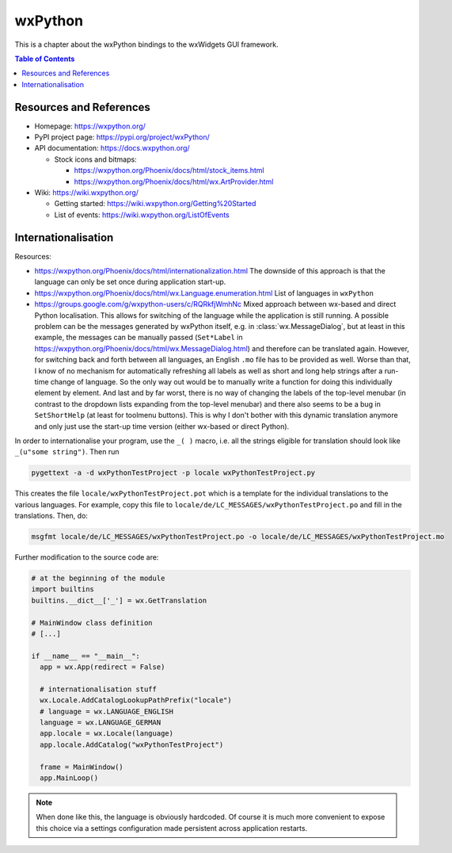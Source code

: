 wxPython
========

This is a chapter about the wxPython bindings to the wxWidgets GUI framework.

.. contents:: Table of Contents


Resources and References
------------------------

- Homepage: https://wxpython.org/
- PyPI project page: https://pypi.org/project/wxPython/
- API documentation: https://docs.wxpython.org/

  - Stock icons and bitmaps:
  
    - https://wxpython.org/Phoenix/docs/html/stock_items.html
    - https://wxpython.org/Phoenix/docs/html/wx.ArtProvider.html

- Wiki: https://wiki.wxpython.org/

  - Getting started: https://wiki.wxpython.org/Getting%20Started
  - List of events: https://wiki.wxpython.org/ListOfEvents



Internationalisation
--------------------

Resources:

- https://wxpython.org/Phoenix/docs/html/internationalization.html
  The downside of this approach is that the language can only be set once during application start-up.
- https://wxpython.org/Phoenix/docs/html/wx.Language.enumeration.html
  List of languages in ``wxPython``
- https://groups.google.com/g/wxpython-users/c/RQRkfjWmhNc
  Mixed approach between wx-based and direct Python localisation. This allows for switching of the language while the application is still running. A possible problem can be the messages generated by wxPython itself, e.g. in :class:`wx.MessageDialog`, but at least in this example, the messages can be manually passed (``Set*Label`` in https://wxpython.org/Phoenix/docs/html/wx.MessageDialog.html) and therefore can be translated again. However, for switching back and forth between all languages, an English ``.mo`` file has to be provided as well. Worse than that, I know of no mechanism for automatically refreshing all labels as well as short and long help strings after a run-time change of language. So the only way out would be to manually write a function for doing this individually element by element. And last and by far worst, there is no way of changing the labels of the top-level menubar (in contrast to the dropdown lists expanding from the top-level menubar) and there also seems to be a bug in ``SetShortHelp`` (at least for toolmenu buttons). This is why I don't bother with this dynamic translation anymore and only just use the start-up time version (either wx-based or direct Python).


In order to internationalise your program, use the ``_( )`` macro, i.e. all the strings eligible for translation should look like ``_(u"some string")``. Then run

.. code:: bash

  pygettext -a -d wxPythonTestProject -p locale wxPythonTestProject.py

This creates the file ``locale/wxPythonTestProject.pot`` which is a template for the individual translations to the various languages. For example, copy this file to ``locale/de/LC_MESSAGES/wxPythonTestProject.po`` and fill in the translations. Then, do:

.. code:: bash

  msgfmt locale/de/LC_MESSAGES/wxPythonTestProject.po -o locale/de/LC_MESSAGES/wxPythonTestProject.mo

Further modification to the source code are:

.. code:: python

  # at the beginning of the module
  import builtins
  builtins.__dict__['_'] = wx.GetTranslation

  # MainWindow class definition
  # [...]

  if __name__ == "__main__":
    app = wx.App(redirect = False)

    # internationalisation stuff
    wx.Locale.AddCatalogLookupPathPrefix("locale")
    # language = wx.LANGUAGE_ENGLISH
    language = wx.LANGUAGE_GERMAN
    app.locale = wx.Locale(language)
    app.locale.AddCatalog("wxPythonTestProject")

    frame = MainWindow()
    app.MainLoop()

.. note:: When done like this, the language is obviously hardcoded.
          Of course it is much more convenient to expose this choice via a settings configuration made persistent across application restarts.
